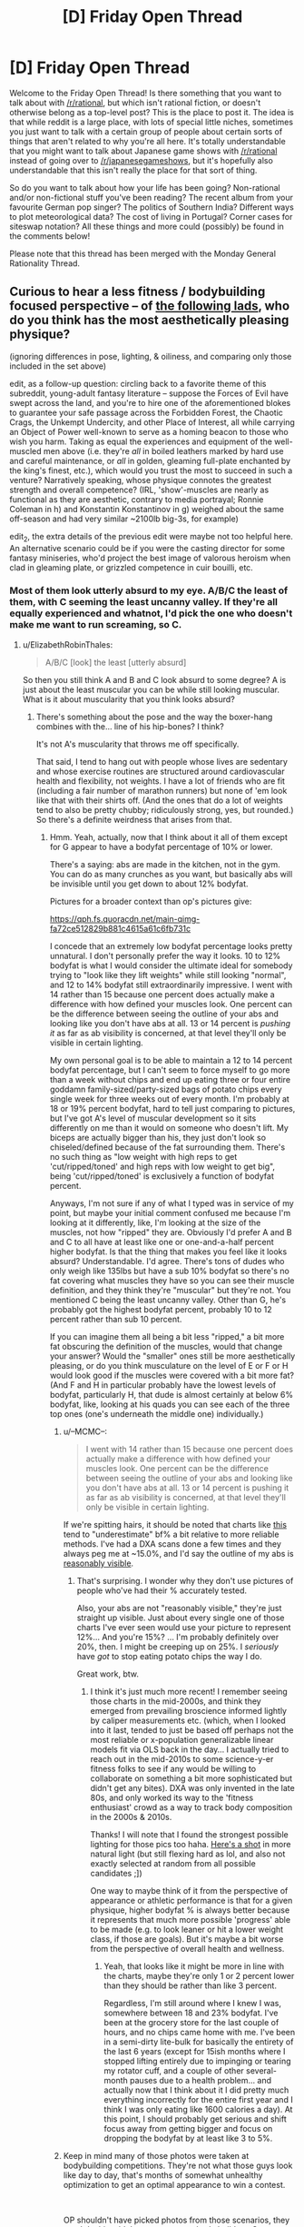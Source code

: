 #+TITLE: [D] Friday Open Thread

* [D] Friday Open Thread
:PROPERTIES:
:Author: AutoModerator
:Score: 14
:DateUnix: 1613746819.0
:DateShort: 2021-Feb-19
:END:
Welcome to the Friday Open Thread! Is there something that you want to talk about with [[/r/rational]], but which isn't rational fiction, or doesn't otherwise belong as a top-level post? This is the place to post it. The idea is that while reddit is a large place, with lots of special little niches, sometimes you just want to talk with a certain group of people about certain sorts of things that aren't related to why you're all here. It's totally understandable that you might want to talk about Japanese game shows with [[/r/rational]] instead of going over to [[/r/japanesegameshows]], but it's hopefully also understandable that this isn't really the place for that sort of thing.

So do you want to talk about how your life has been going? Non-rational and/or non-fictional stuff you've been reading? The recent album from your favourite German pop singer? The politics of Southern India? Different ways to plot meteorological data? The cost of living in Portugal? Corner cases for siteswap notation? All these things and more could (possibly) be found in the comments below!

Please note that this thread has been merged with the Monday General Rationality Thread.


** Curious to hear a less fitness / bodybuilding focused perspective -- of [[https://i.imgur.com/PZVrOSk.jpg][the following lads]], who do you think has the most aesthetically pleasing physique?

(ignoring differences in pose, lighting, & oiliness, and comparing only those included in the set above)

edit, as a follow-up question: circling back to a favorite theme of this subreddit, young-adult fantasy literature -- suppose the Forces of Evil have swept across the land, and you're to hire one of the aforementioned blokes to guarantee your safe passage across the Forbidden Forest, the Chaotic Crags, the Unkempt Undercity, and other Place of Interest, all while carrying an Object of Power well-known to serve as a homing beacon to those who wish you harm. Taking as equal the experiences and equipment of the well-muscled men above (i.e. they're /all/ in boiled leathers marked by hard use and careful maintenance, or /all/ in golden, gleaming full-plate enchanted by the king's finest, etc.), which would you trust the most to succeed in such a venture? Narratively speaking, whose physique connotes the greatest strength and overall competence? (IRL, 'show'-muscles are nearly as functional as they are aesthetic, contrary to media portrayal; Ronnie Coleman in h) and Konstantin Konstantinov in g) weighed about the same off-season and had very similar ~2100lb big-3s, for example)

edit_2, the extra details of the previous edit were maybe not too helpful here. An alternative scenario could be if you were the casting director for some fantasy miniseries, who'd project the best image of valorous heroism when clad in gleaming plate, or grizzled competence in cuir bouilli, etc.
:PROPERTIES:
:Author: --MCMC--
:Score: 3
:DateUnix: 1613755946.0
:DateShort: 2021-Feb-19
:END:

*** Most of them look utterly absurd to my eye. A/B/C the least of them, with C seeming the least uncanny valley. If they're all equally experienced and whatnot, I'd pick the one who doesn't make me want to run screaming, so C.
:PROPERTIES:
:Author: PastafarianGames
:Score: 4
:DateUnix: 1613791815.0
:DateShort: 2021-Feb-20
:END:

**** u/ElizabethRobinThales:
#+begin_quote
  A/B/C [look] the least [utterly absurd]
#+end_quote

So then you still think A and B and C look absurd to some degree? A is just about the least muscular you can be while still looking muscular. What is it about muscularity that you think looks absurd?
:PROPERTIES:
:Author: ElizabethRobinThales
:Score: 2
:DateUnix: 1613796543.0
:DateShort: 2021-Feb-20
:END:

***** There's something about the pose and the way the boxer-hang combines with the... line of his hip-bones? I think?

It's not A's muscularity that throws me off specifically.

That said, I tend to hang out with people whose lives are sedentary and whose exercise routines are structured around cardiovascular health and flexibility, not weights. I have a lot of friends who are fit (including a fair number of marathon runners) but none of 'em look like that with their shirts off. (And the ones that do a lot of weights tend to also be pretty chubby; ridiculously strong, yes, but rounded.) So there's a definite weirdness that arises from that.
:PROPERTIES:
:Author: PastafarianGames
:Score: 2
:DateUnix: 1613878563.0
:DateShort: 2021-Feb-21
:END:

****** Hmm. Yeah, actually, now that I think about it all of them except for G appear to have a bodyfat percentage of 10% or lower.

There's a saying: abs are made in the kitchen, not in the gym. You can do as many crunches as you want, but basically abs will be invisible until you get down to about 12% bodyfat.

Pictures for a broader context than op's pictures give:

[[https://qph.fs.quoracdn.net/main-qimg-fa72ce512829b881c4615a61c6fb731c]]

[[https://kubexfitness.com/wp-content/uploads/2017/04/body-fat-percentage-men.jpg]]

I concede that an extremely low bodyfat percentage looks pretty unnatural. I don't personally prefer the way it looks. 10 to 12% bodyfat is what I would consider the ultimate ideal for somebody trying to "look like they lift weights" while still looking "normal", and 12 to 14% bodyfat still extraordinarily impressive. I went with 14 rather than 15 because one percent does actually make a difference with how defined your muscles look. One percent can be the difference between seeing the outline of your abs and looking like you don't have abs at all. 13 or 14 percent is /pushing it/ as far as ab visibility is concerned, at that level they'll only be visible in certain lighting.

My own personal goal is to be able to maintain a 12 to 14 percent bodyfat percentage, but I can't seem to force myself to go more than a week without chips and end up eating three or four entire goddamn family-sized/party-sized bags of potato chips every single week for three weeks out of every month. I'm probably at 18 or 19% percent bodyfat, hard to tell just comparing to pictures, but I've got A's level of muscular development so it sits differently on me than it would on someone who doesn't lift. My biceps are actually bigger than his, they just don't look so chiseled/defined because of the fat surrounding them. There's no such thing as "low weight with high reps to get 'cut/ripped/toned' and high reps with low weight to get big", being 'cut/ripped/toned' is exclusively a function of bodyfat percent.

Anyways, I'm not sure if any of what I typed was in service of my point, but maybe your initial comment confused me because I'm looking at it differently, like, I'm looking at the size of the muscles, not how "ripped" they are. Obviously I'd prefer A and B and C to all have at least like one or one-and-a-half percent higher bodyfat. Is that the thing that makes you feel like it looks absurd? Understandable. I'd agree. There's tons of dudes who only weigh like 135lbs but have a sub 10% bodyfat so there's no fat covering what muscles they have so you can see their muscle definition, and they think they're "muscular" but they're not. You mentioned C being the least uncanny valley. Other than G, he's probably got the highest bodyfat percent, probably 10 to 12 percent rather than sub 10 percent.

If you can imagine them all being a bit less "ripped," a bit more fat obscuring the definition of the muscles, would that change your answer? Would the "smaller" ones still be more aesthetically pleasing, or do you think musculature on the level of E or F or H would look good if the muscles were covered with a bit more fat? (And F and H in particular probably have the lowest levels of bodyfat, particularly H, that dude is almost certainly at below 6% bodyfat, like, looking at his quads you can see each of the three top ones (one's underneath the middle one) individually.)
:PROPERTIES:
:Author: ElizabethRobinThales
:Score: 2
:DateUnix: 1613885069.0
:DateShort: 2021-Feb-21
:END:

******* u/--MCMC--:
#+begin_quote
  I went with 14 rather than 15 because one percent does actually make a difference with how defined your muscles look. One percent can be the difference between seeing the outline of your abs and looking like you don't have abs at all. 13 or 14 percent is pushing it as far as ab visibility is concerned, at that level they'll only be visible in certain lighting.
#+end_quote

If we're spitting hairs, it should be noted that charts like [[https://kubexfitness.com/wp-content/uploads/2017/04/body-fat-percentage-men.jpg][this]] tend to "underestimate" bf% a bit relative to more reliable methods. I've had a DXA scans done a few times and they always peg me at ~15.0%, and I'd say the outline of my abs is [[https://www.reddit.com/r/Fitness/comments/6rjhyg/physique_phriday/dl5hzlp/][reasonably visible]].
:PROPERTIES:
:Author: --MCMC--
:Score: 2
:DateUnix: 1613938383.0
:DateShort: 2021-Feb-21
:END:

******** That's surprising. I wonder why they don't use pictures of people who've had their % accurately tested.

Also, your abs are not "reasonably visible," they're just straight up visible. Just about every single one of those charts I've ever seen would use your picture to represent 12%... And you're 15%? ... I'm probably definitely over 20%, then. I might be creeping up on 25%. I /seriously/ have /got/ to stop eating potato chips the way I do.

Great work, btw.
:PROPERTIES:
:Author: ElizabethRobinThales
:Score: 2
:DateUnix: 1613944049.0
:DateShort: 2021-Feb-22
:END:

********* I think it's just much more recent! I remember seeing those charts in the mid-2000s, and think they emerged from prevailing broscience informed lightly by caliper measurements etc. (which, when I looked into it last, tended to just be based off perhaps not the most reliable or x-population generalizable linear models fit via OLS back in the day... I actually tried to reach out in the mid-2010s to some science-y-er fitness folks to see if any would be willing to collaborate on something a bit more sophisticated but didn't get any bites). DXA was only invented in the late 80s, and only worked its way to the 'fitness enthusiast' crowd as a way to track body composition in the 2000s & 2010s.

Thanks! I will note that I found the strongest possible lighting for those pics too haha. [[https://www.instagram.com/p/BPvwEjOjcrd/][Here's a shot]] in more natural light (but still flexing hard as lol, and also not exactly selected at random from all possible candidates ;])

One way to maybe think of it from the perspective of appearance or athletic performance is that for a given physique, higher bodyfat % is always better because it represents that much more possible 'progress' able to be made (e.g. to look leaner or hit a lower weight class, if those are goals). But it's maybe a bit worse from the perspective of overall health and wellness.
:PROPERTIES:
:Author: --MCMC--
:Score: 2
:DateUnix: 1613954266.0
:DateShort: 2021-Feb-22
:END:

********** Yeah, that looks like it might be more in line with the charts, maybe they're only 1 or 2 percent lower than they should be rather than like 3 percent.

Regardless, I'm still around where I knew I was, somewhere between 18 and 23% bodyfat. I've been at the grocery store for the last couple of hours, and no chips came home with me. I've been in a semi-dirty lite-bulk for basically the entirety of the last 6 years (except for 15ish months where I stopped lifting entirely due to impinging or tearing my rotator cuff, and a couple of other several-month pauses due to a health problem... and actually now that I think about it I did pretty much everything incorrectly for the entire first year and I think I was only eating like 1600 calories a day). At this point, I should probably get serious and shift focus away from getting bigger and focus on dropping the bodyfat by at least like 3 to 5%.
:PROPERTIES:
:Author: ElizabethRobinThales
:Score: 2
:DateUnix: 1613957440.0
:DateShort: 2021-Feb-22
:END:


******* Keep in mind many of those photos were taken at bodybuilding competitions. They're not what those guys look like day to day, that's months of somewhat unhealthy optimization to get an optimal appearance to win a contest.

​

OP shouldn't have picked photos from those scenarios, they aren't 'achievable' to anyone, even body builders. Sure you can get there, after months of preparation, for a duration of 1-2 days but that's not how you're gonna look in general.

​

Optimally you stay at 10-15% bodyfat, at 15% you can still see abs, your diet can be crap and takes little effort to maintain.
:PROPERTIES:
:Author: fassina2
:Score: 1
:DateUnix: 1613904698.0
:DateShort: 2021-Feb-21
:END:

******** Yeah, no, at 15% you /might/ be able to see a shadow of the upper abs below the ribs, but like I said, 13 or 14% is /pushing it/. At least pushing it in terms of being able to see the entire 6 pack (or 4 pack, or 8 pack, it's genetic and can't be altered with exercise).
:PROPERTIES:
:Author: ElizabethRobinThales
:Score: 1
:DateUnix: 1613927858.0
:DateShort: 2021-Feb-21
:END:


******** u/--MCMC--:
#+begin_quote
  Sure you can get there, after months of preparation, for a duration of 1-2 days but that's not how you're gonna look in general.
#+end_quote

You can in a fantasy universe, and quite easily at that!
:PROPERTIES:
:Author: --MCMC--
:Score: 1
:DateUnix: 1613937648.0
:DateShort: 2021-Feb-21
:END:


******* You absolutely nailed it, in way better words than I could have. It's not the level of muscle size or fitness; it's that lack of bodyfat and the resulting "pop" of the muscles. In that second link you posted, I think the 15% picture is how /I'd/ like to look, and the 10-12 picture is what I think of as the visible-abs end of the canny valley, if you will.

I unfortunately don't think I can give you a good answer to your hypothetical question, because I can't seem to create an image in my head of how, e.g., H would look at 10% or 15% bodyfat instead of like 4%.
:PROPERTIES:
:Author: PastafarianGames
:Score: 1
:DateUnix: 1613928888.0
:DateShort: 2021-Feb-21
:END:

******** H? 4%? Nah, look at this guy:

[[https://gymdietdotblog.files.wordpress.com/2019/08/screenshot_20190803-201142__014431287367273099838.jpg]]

Helmut Strebl. Leanest man in the world, 4% bodyfat. A youtube channel I'm subscribed to, Athlean-X, just put out a video today that mentioned him. I actually now think H is probably 6 or 7% bodyfat, rather than sub 6.

Anyways, H is actually Ronnie Coleman, and I found a picture taken of him during the offseason where he's at like 10 or 12 percent bodyfat:

[[https://qph.fs.quoracdn.net/main-qimg-425d49514e9cda369e4907cc1b0bedaf]]

He looks like the Hulk.
:PROPERTIES:
:Author: ElizabethRobinThales
:Score: 1
:DateUnix: 1613931107.0
:DateShort: 2021-Feb-21
:END:

********* He looks so much more like a human rather than a set of anatomical drawings at 10-12% bodyfat!
:PROPERTIES:
:Author: PastafarianGames
:Score: 2
:DateUnix: 1613935435.0
:DateShort: 2021-Feb-21
:END:


*** Definitely Zyzz with the god-tier cum gutters.
:PROPERTIES:
:Author: GlueBoy
:Score: 4
:DateUnix: 1613800152.0
:DateShort: 2021-Feb-20
:END:


*** B, then A, then C. I don't like the modern obsession with overdeveloping the upper traps to the point of looking like a dilophosaurus. I think D is the worst offender on your list in that regard.
:PROPERTIES:
:Author: ElizabethRobinThales
:Score: 3
:DateUnix: 1613794999.0
:DateShort: 2021-Feb-20
:END:


*** as a straight woman (who was once described by a friend as "the most aggressiely straight woman she's ever met"), I... don't really find any of them aesthetically pleasuing.

I tend to like dadbods and skinny wiry men, and if I had to pick it would be a) and g) - a because he has a really defined adonis V which I love, and g beause he seems to have the most body fat.

That said, I'm also a domme, and I would find all except f and h really, really sexy if they were dressed in pink frilly lingere and begging for me to peg them (I am going on a date with a world-class athelete tomorrow and really hoping we get along because we would both like to do this), so it really depends what for.

As far as YA literature/casting the next GOT, I'd probably go for a, b, c, as they look the least "unrealistic", which is great both for men watching (to more easily identify with the character) and for male-attracted people watching (so think that this sexy person is someone they could reasonably kiss).

hope that helps!
:PROPERTIES:
:Author: MagicWeasel
:Score: 3
:DateUnix: 1613878920.0
:DateShort: 2021-Feb-21
:END:

**** u/ElizabethRobinThales:
#+begin_quote
  adonis V
#+end_quote

Wait, there's an actual real term for that thing? I'm only familiar with the term used in the latest season of Rick and Morty.... Y'know... [[https://www.youtube.com/watch?v=K4wQM9o3nOY][cum gutters]].
:PROPERTIES:
:Author: ElizabethRobinThales
:Score: 2
:DateUnix: 1613895063.0
:DateShort: 2021-Feb-21
:END:

***** when i google adonis V I get "adonis belt" instead? Or appollo belt? or, more clinically, "iliac furrow": [[https://en.wikipedia.org/wiki/Apollo%27s_belt]]

but yeah my boyfriend's lost 10kg and now has one (my husband always had one). 10/10

(and in the "aggressively straight" vein, I liken watching boyfriend's body change as he loses weight to seeing one of those "ascent of man" evolution diagrams and finding all the different stages super sexy.)

...i am probably getting a bit too enthusiastic but i love talking about how attractive men are
:PROPERTIES:
:Author: MagicWeasel
:Score: 1
:DateUnix: 1613896562.0
:DateShort: 2021-Feb-21
:END:


***** The name is just Obliques. You can exercise them, if you have low enough bodyfat they'll appear..
:PROPERTIES:
:Author: fassina2
:Score: 1
:DateUnix: 1613903806.0
:DateShort: 2021-Feb-21
:END:

****** I don't know if that's right. Obliques surround the abs on the sides. The V we're talking about is below the abs.
:PROPERTIES:
:Author: ElizabethRobinThales
:Score: 1
:DateUnix: 1613927003.0
:DateShort: 2021-Feb-21
:END:

******* the V is pulled up tight if your obliques are well trained. I just managed to have them appear last year from countless cross-crunches and low-carb diet. You cannot train the V itself, it is not muscle.
:PROPERTIES:
:Author: Freevoulous
:Score: 2
:DateUnix: 1614112761.0
:DateShort: 2021-Feb-24
:END:

******** u/ElizabethRobinThales:
#+begin_quote
  You cannot train the V itself, it is not muscle.
#+end_quote

Exactly. The V itself is some sort of connective tissue, either tendons or fascia.
:PROPERTIES:
:Author: ElizabethRobinThales
:Score: 1
:DateUnix: 1614113488.0
:DateShort: 2021-Feb-24
:END:


******* Don't know why you'd doubt me, google it. I have them, it's nothing impressive, just requires consistency. Also about bf% to see abs, depends on how your bf is distributed, but then again there's variance and I don't really want to argue over the definition of abs showing..
:PROPERTIES:
:Author: fassina2
:Score: 1
:DateUnix: 1613935165.0
:DateShort: 2021-Feb-21
:END:

******** u/ElizabethRobinThales:
#+begin_quote
  Don't know why you'd doubt me
#+end_quote

[[https://e7.pngegg.com/pngimages/845/376/png-clipart-abdominal-external-oblique-muscle-abdominal-internal-oblique-muscle-rectus-abdominis-muscle-anatomy-man-body-model-celebrities-hand.png]]

[[https://www.pilatesfitness.com.sg/wp-content/uploads/2018/01/pilates-fitness-obliques-muscles.jpg]]

I mean, it /reeeally/ looks like the V starts where the obliques end...
:PROPERTIES:
:Author: ElizabethRobinThales
:Score: 2
:DateUnix: 1613942247.0
:DateShort: 2021-Feb-22
:END:

********* Here's top athlete trainer, qualified physical therapist Jeff Cavalier, talking about [[https://youtu.be/AgC7p14h3rY?t=118]['V cuts']].
:PROPERTIES:
:Author: fassina2
:Score: 1
:DateUnix: 1613953468.0
:DateShort: 2021-Feb-22
:END:

********** Jeff's great, I've been subscribed for like 6 years.

Quote from video description:

#+begin_quote
  The external obliques insert onto the iliac crest and have a tendinous sheath that blends into this attachment called the aponeurosis. This is the “v'” cut line that you are familiar with in the lower ab region.
#+end_quote

So the V itself is a tendinous sheath. That tendinous sheath is technically part of the obliques, so you're technically right, but also I think most people are referring to the external oblique muscles when they use the word "obliques" on its own without any modifiers or qualifiers. When I hear "obliques," I don't think "tendons and fascia." The transverse abdominis is technically part of the obliques too, but I don't think anybody thinks you're talking about the transverse abdominis when you say the word "obliques," y'know?
:PROPERTIES:
:Author: ElizabethRobinThales
:Score: 1
:DateUnix: 1613957895.0
:DateShort: 2021-Feb-22
:END:

*********** I think you're being unnecessarily stubborn.

Everyone I've ever talked to refers to it as the obliques, +99% of videos will just call it obliques. This is literally the first video ever where I saw anybody refer to it as anything other than just obliques.

Jeff was explaining anatomy, when he referred to the tendon, he's talking about grad level anatomy curriculum to explain where muscle fibers attach, which direction they follow and how to best target them.
:PROPERTIES:
:Author: fassina2
:Score: 1
:DateUnix: 1614003569.0
:DateShort: 2021-Feb-22
:END:


**** Insofar as I find men attractive (I baselessly believe that everyone is technically bisexual to some degree, and "as aggressively straight as possible" is like 95/5 in favor of the opposite sex and "the gayest of gay" is like 5/95, and most of the people who identify as "bisexual" are probably around 70/30 to 30/70... I think I'm like 65/35 in favor of the opposite sex. Obviously all those numbers are probably wrong, maybe "as straight as possible" and "as gay as possible" are 99/1 and 1/99 instead of 95/5 and 5/95, just trying to build a framework to illustrate the idea of being "just barely bi," like, I can comfortably imagine myself going as far as third base with a guy, but the idea of "going all the way" is, like, the opposite of appealing... Um, actually, maybe being comfortable with the thought of performing oral on a guy might be /way/ more than "just barely bi"... Hmm.)

*/ANYWAYS/*, tangent aside - Insofar as I find men attractive, I think what I find most attractive is a body like A's but with just a couple more pounds of fat and maybe a few fewer pounds of muscle. I think Tom Holland's got a great physique, like, my ultimate goal is to reach his level of fitness (I've gotta give up the potato chips). RDJ's got a pretty fine physique in the first Iron Man, but it seems like in later movies he lost more fat and built more muscle, and that's just not my taste. I definitely have an aesthetic appreciation for physiques all the way up to the level of H, but I don't find extreme and/or lean muscularity attractive.
:PROPERTIES:
:Author: ElizabethRobinThales
:Score: -3
:DateUnix: 1613935382.0
:DateShort: 2021-Feb-21
:END:

***** IDK, I don't know what your qualia is, but my qualia is, apart from a period of my teenagerhood when I was bouncing around sexuality-ly speaking, I have absolutely 0 desire towards any woman (and I'm not a prude or anything, I've had plenty of opportunities, etc) but very strong desire towards men.

Do I believe that there's no way I could ever want to be with a woman under any circumstances? of course not, and I'm open to those sorts of things if they were to come up.

I personally find it really invalidating to my sexuality when people say "everyone is a little bit bisexual". I'm not, and it makes me feel "defective" that I don't want to sleep with women when people say that. I know it's a bit rich as a straight person coming through and saying "I am so discriminated against for my sexuality, pity me!", but this was/is my struggle, as much of a mustard seed as it is compared with others.
:PROPERTIES:
:Author: MagicWeasel
:Score: 2
:DateUnix: 1613959965.0
:DateShort: 2021-Feb-22
:END:

****** I don't mean like mentally/consciously bi, I mean like genetically. Bonobos are just as genetically related to us as chimps are, and all bonobos are fully bisexual. That might not be relevant to humans, maybe it is, who knows?

I didn't intend to invalidate anyone's sexuality, and I'm sorry if it came across that way. I just believe that the genetics of sexuality don't work that way. And that's not entirely baseless:

[[https://www.pbs.org/newshour/science/there-is-no-gay-gene-there-is-no-straight-gene-sexuality-is-just-complex-study-confirms]]

I'm pretty sure we all, /strictly biologically speaking/, have some capacity to turn out either way. Maybe. That's all. Maybe I chose a poor way of illustrating that in my initial comment. The comment was getting long, and I had gone off on a long accidental tangent. In your reply to my other comment, you said "i am probably getting a bit too enthusiastic but i love talking about how attractive men are" so I came back up to your first one and intended to mirror your "as a straight woman, this is what I find aesthetically pleasing in men" with my own "as a straight man, this is what I find aesthetically pleasing in men" and then while I was typing I realized "oh, I guess I'm not technically a straight man."

Maybe I should expand on the tangent to try to fix it. Maybe I was born with a genetic capacity for 80/20, or 95/5, or 70/30 (who knows?) and in practice that resulted in an expression of 50/50. Maybe you (and the majority of humans) were born with a genetic capacity for 90/10, or 99/1, or whatever it actually is (who knows?) and for you as an individual that resulted in an expression of 100/0.

I wasn't intending to make a claim about your own mind or anyone else's mind, just trying to express my (admittedly flimsy) understanding of the underlying genetics. I don't believe that people who are straight (or people who are gay) have some sort of subconscious attraction to people of the same sex (or people of the opposite sex). I'm doing some reading, and it turns out that some people believe that sort of thing, and I don't believe that.
:PROPERTIES:
:Author: ElizabethRobinThales
:Score: 2
:DateUnix: 1613962700.0
:DateShort: 2021-Feb-22
:END:


*** Aesthetically pleasing (but not necessarily more attractive) are, to me personally, a) and c). But I'm definitely biased against too prominent muscles.

Edit: regarding your edit, I would've picked d), who seems to strike the best balance between showoff-y muscles and looking strong/competent (if that makes sense). g) is also close, but he makes me slightly uncomfortable. To be fair, I find the edit strange---I wouldn't choose a guard based on who has the most aesthetically pleasing physique.
:PROPERTIES:
:Author: NTaya
:Score: 4
:DateUnix: 1613756536.0
:DateShort: 2021-Feb-19
:END:

**** The guard question was less about aesthetic pleasure and more about tropes, and which sorts would be narratively most associated with competence in a fantasy setting (also, presumably physique would play some role in assessment of IRL guard evaluation too, but maybe more-or-less plateauing before the first of the images). I feel in comics [[https://i.imgur.com/aS3mjBP.jpg][muscularity]] tends to scale well with [[https://i.imgur.com/5gY8oNq.png][competence]], but fantasy favors [[https://i.imgur.com/ajJMfMJ.png][wirier]] bodies, with [[https://i.imgur.com/Ynq2qyH.png][larger men]] largely serving to get worf'ed and show that muscles are meaningless.
:PROPERTIES:
:Author: --MCMC--
:Score: 2
:DateUnix: 1613776159.0
:DateShort: 2021-Feb-20
:END:

***** Iroh is a counter-example from the same show, and I'd absolutely pick him over any of the lineup you posted. Regardless of whether it was pre- or post-exercise regimen Iroh variant.
:PROPERTIES:
:Author: PastafarianGames
:Score: 3
:DateUnix: 1613791899.0
:DateShort: 2021-Feb-20
:END:


***** In a fantasy setting, I would absolutely go with G, and stay the hell away from D. Body language/ expression make G much more approachable, and he is the only one that looks like he manages to eat well. Older (than the young ones) + more body fat + still obviously competent + not scary. Basically you go for the proven hunter. A and D look like they will kill and eat you for protein, and F and H don't give a shit about you. Edit: the tropes for competent big guys I think of are gentle giant, stalwart bulwark, stern instructor, classic hero played straight.
:PROPERTIES:
:Author: FunkyFunker
:Score: 2
:DateUnix: 1613959338.0
:DateShort: 2021-Feb-22
:END:


*** Aesthetically pleasing? G, or B. I think the extreme definition you get by cutting body fat over powerful musculature looks uncanny. Fascinating, and very aesthetically distinct, but not exactly pleasing to me.

To the edit, for assessing competence/reading physique for trope-driven competence, that gets very complicated very quickly. As a character in-world, the sort of situation you've posed makes me unlikely to hire anybody. The sorts of people used to accepting pay for prowess seem just as likely to be hired by my enemies, and trust matters a lot more than competence.

If I have some external reason to believe they are sufficiently trustworthy, and all equally so, then I let them decide among themselves who's best suited to help me.

If you just want me to identify, as a reader rather than a character, which body strikes me as most badass/competent... for me personally, bodybuilder's physiques just don't rate that high for me. Sure, weightlifting can demonstrate functional strength of a kind, but still doesn't really translate well to what I imagine the ultimate warrior's physique should look like, or what kinds of function I equate with functional strength. Still probably go with G, here, just because I'm inclined to have more faith in somebody who hasn't spent a lot of time cutting body fat.
:PROPERTIES:
:Author: AlmostNeither
:Score: 4
:DateUnix: 1613821568.0
:DateShort: 2021-Feb-20
:END:


*** C, then D. Then maybe G. The groin lines or whatever on A are really strong and I don't like that.
:PROPERTIES:
:Author: plutonicHumanoid
:Score: 2
:DateUnix: 1613793682.0
:DateShort: 2021-Feb-20
:END:


*** RL warriors in Ancient and Medieval times were either wiry muscled and lithe (skirmishers, standing armies, duelists, assassins), or (if well fed, and specifically kept for combat like mercenaries or gladiators) would be heavily muscular and fat.

The bodybuilder physique did not exist in pre-modern warfare context: it requires and extreme diet and training regimen that makes no sense for a fighter. A medieval-ish fighter would have to either have a lot of stamina and be quick, or have a lot of stamina and be durable (stocky with layers of fat over muscle to protect from blows and glancing cuts).

Remove some muscle from the second left guy, or add a big fat belly on the second right guy, and you have yourself a proper heroic build.

As for pleasing physique: I would say the 3 from the left are nice looking, if a bit over-build.
:PROPERTIES:
:Author: Freevoulous
:Score: 2
:DateUnix: 1614112569.0
:DateShort: 2021-Feb-24
:END:

**** Haha hence my inclusion of the world's first bodybuilder in the lineup, b) Eugen Sandow, born 1867! A bit hard to leave humanity behind without ample supplementation of exogenous androgens & other hormones :D

Although I'm not sure I agree with your analysis -- just because something did not exist back when, doesn't mean that today's supraphysiologically dosed super athletes wouldn't wipe the floor with ancient competitors (see steadily creeping world records across the board). At least unarmed -- afaict, most e.g. MMA exhibition matches between champion welterweight fighters & middling heavyweights pretty decisively show the lack of, err, zero-sum DnD mechanics governing real life combat lol. I'm sure medieval warriors with access to modern nutrition, training, and drugs would look quite a bit different if optimizing for combat ability ;]

Regardless, I think the rules differ quite a bit for narrative powered fantasy archetypes, anyhow!
:PROPERTIES:
:Author: --MCMC--
:Score: 1
:DateUnix: 1614113201.0
:DateShort: 2021-Feb-24
:END:


*** Optimally you'd be asking women if that's your target audience.. They'd probably say A, C and D.

​

There's a point in attractiveness level where it doesn't matter anymore, once you're a 9-10 then it's just personal preference based on what's most genetically compatible with the observer. Comparing at that point is a bit meaningless, it'll just show the genetic compatibility of the group you're comparing, you'd see different results on england vs italy for instance.

​

To the edit, simply put I'd get the one my SO would be least likely to fuck, and bonus points if they look different from me making it easier for me to avoid raising some other dudes child, specially when DNA tests don't exist. So probably H because he looks taller and scarier. Also height is OP in melee combat, more reach, mass, strength etc.
:PROPERTIES:
:Author: fassina2
:Score: 1
:DateUnix: 1613819891.0
:DateShort: 2021-Feb-20
:END:

**** I was actually far more interested in the men's perspective, and otherwise aesthetics as independent from sexual attraction (in the same way that one might find an artwork or mountain ranges or panthers beautiful). The whole ‘heterosexual women signaling / counter-signaling disinterest in muscularity' discussion is boring and overdone, not to mention somewhat well-studied, at least in western audiences (e.g. [[https://royalsocietypublishing.org/doi/10.1098/rspb.2017.1819][1]], [[https://journals.sagepub.com/doi/full/10.1177/1474704919852918][2]], from a quick google).
:PROPERTIES:
:Author: --MCMC--
:Score: 6
:DateUnix: 1613828478.0
:DateShort: 2021-Feb-20
:END:

***** You changed the question and I'm going to give a similar reply given that the situation is basically the same.

They all look capable, and like they'd fit that role. Preference here will just show other biases, like people preferring the actor that looks like them or a friend, or some random subconscious heuristic.

To get the results you seem to want, what would be needed is to have people that look different. One average, one skinny, one chubby, one chubby strong, one ripped etc. Maybe hide all their faces, or photoshop them to all have the same face. Then the results would show you what musculature level is optimal to get the desired perception.
:PROPERTIES:
:Author: fassina2
:Score: 0
:DateUnix: 1613834716.0
:DateShort: 2021-Feb-20
:END:


**** Um, "genetically compatible"?
:PROPERTIES:
:Author: MagmaDrago
:Score: 2
:DateUnix: 1613829207.0
:DateShort: 2021-Feb-20
:END:

***** Here's a [[https://www.youtube.com/watch?v=BsI02p2bOjU][video]] explaining it a bit. But yes genetical compatibility influences attraction. Remember we're animals, evolution optimized everything about us including what we find attractive.
:PROPERTIES:
:Author: fassina2
:Score: 1
:DateUnix: 1613834171.0
:DateShort: 2021-Feb-20
:END:

****** Ah, that; yes. IMO 'similar' is a better word than compatible.
:PROPERTIES:
:Author: MagmaDrago
:Score: 4
:DateUnix: 1613835672.0
:DateShort: 2021-Feb-20
:END:
